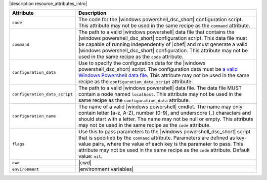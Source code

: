 .. The contents of this file are included in multiple topics.
.. This file should not be changed in a way that hinders its ability to appear in multiple documentation sets.

|description resource_attributes_intro|

.. list-table::
   :widths: 150 450
   :header-rows: 1

   * - Attribute
     - Description
   * - ``code``
     - The code for the |windows powershell_dsc_short| configuration script. This attribute may not be used in the same recipe as the ``command`` attribute.
   * - ``command``
     - The path to a valid |windows powershell| data file that contains the |windows powershell_dsc_short| configuration script. This data file must be capable of running independently of |chef| and must generate a valid |windows powershell_dsc_short| configuration. This attribute may not be used in the same recipe as the ``code`` attribute.
   * - ``configuration_data``
     - Use to specify the configuration data for the |windows powershell_dsc_short| script. The configuration data must be `a valid Windows Powershell data file <http://msdn.microsoft.com/en-us/library/dd878337(v=vs.85).aspx>`_. This attribute may not be used in the same recipe as the ``configuration_data_script`` attribute.
   * - ``configuration_data_script``
     - The path to a valid |windows powershell| data file. The data file MUST contain a node named ``localhost``. This attribute may not be used in the same recipe as the ``configuration_data`` attribute.
   * - ``configuration_name``
     - The name of a valid |windows powershell| cmdlet. The name may only contain letter (a-z, A-Z), number (0-9), and underscore (_) characters and should start with a letter. The name may not be null or empty. This attribute may not be used in the same recipe as the ``code`` attribute.
   * - ``flags``
     - Use this to pass parameters to the |windows powershell_dsc_short| script that is specified by the ``command`` attribute. Parameters are defined as key-value pairs, where the value of each key is the parameter to pass. This attribute may not be used in the same recipe as the ``code`` attribute. Default value: ``nil``.
   * - ``cwd``
     - |cwd|
   * - ``environment``
     - |environment variables|



